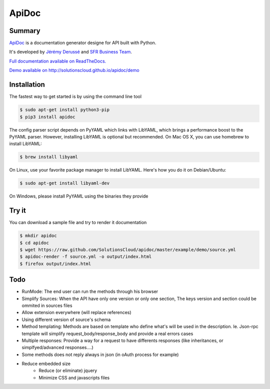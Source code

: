 ApiDoc
======

.. image:: https://travis-ci.org/SolutionsCloud/apidoc.png?branch=master
        :target: https://travis-ci.org/SolutionsCloud/apidoc
.. image:: https://coveralls.io/repos/SolutionsCloud/apidoc/badge.png
        :target: https://coveralls.io/r/SolutionsCloud/apidoc
.. image:: https://pypip.in/v/ApiDoc/badge.png
        :target: https://crate.io/packages/ApiDoc
.. image:: https://pypip.in/d/ApiDoc/badge.png
        :target: https://crate.io/packages/ApiDoc

Summary
-------

`ApiDoc <http://solutionscloud.github.io/apidoc>`_ is a documentation generator designe for API built with Python.

.. image:: https://raw.github.com/SolutionsCloud/apidoc/master/docs/source/_static/screenshot_sample.png

It's developed by `Jérémy Derussé <http://github.com/jeremy-derusse>`_ and `SFR Business Team <http://www.sfrbusinessteam.fr>`_.

`Full documentation available on ReadTheDocs. <http://apidoc.rtfd.org>`_

`Demo available on http://solutionscloud.github.io/apidoc/demo <http://solutionscloud.github.io/apidoc/demo>`_



Installation
------------

The fastest way to get started is by using the command line tool

.. code-block:: console

   $ sudo apt-get install python3-pip
   $ pip3 install apidoc


The config parser script depends on PyYAML which links with LibYAML, which brings a performance boost to the PyYAML parser. However, installing LibYAML is optional but recommended. On Mac OS X, you can use homebrew to install LibYAML:


.. code-block:: console

   $ brew install libyaml

On Linux, use your favorite package manager to install LibYAML. Here's how you do it on Debian/Ubuntu:


.. code-block:: console

   $ sudo apt-get install libyaml-dev

On Windows, please install PyYAML using the binaries they provide


Try it
------

You can download a sample file and try to render it documentation

.. code-block:: console

   $ mkdir apidoc
   $ cd apidoc
   $ wget https://raw.github.com/SolutionsCloud/apidoc/master/example/demo/source.yml
   $ apidoc-render -f source.yml -o output/index.html
   $ firefox output/index.html


Todo
----

* RunMode: The end user can run the methods through his browser
* Simplify Sources: When the API have only one version or only one section, The keys version and section could be ommited in sources files
* Allow extension everywhere (will replace references)
* Using different version of source's schema
* Method templating: Methods are based on template who define what's will be used in the description. Ie. Json-rpc template will simplify request_body/response_body and provide a real errors cases
* Multiple responses: Provide a way for a request to have differents responses (like inheritances, or simplfyed/advanced responses....)
* Some methods does not reply always in json (in oAuth process for example)
* Reduce embedded size
    * Reduce (or eliminate) jquery
    * Minimize CSS and javascripts files

